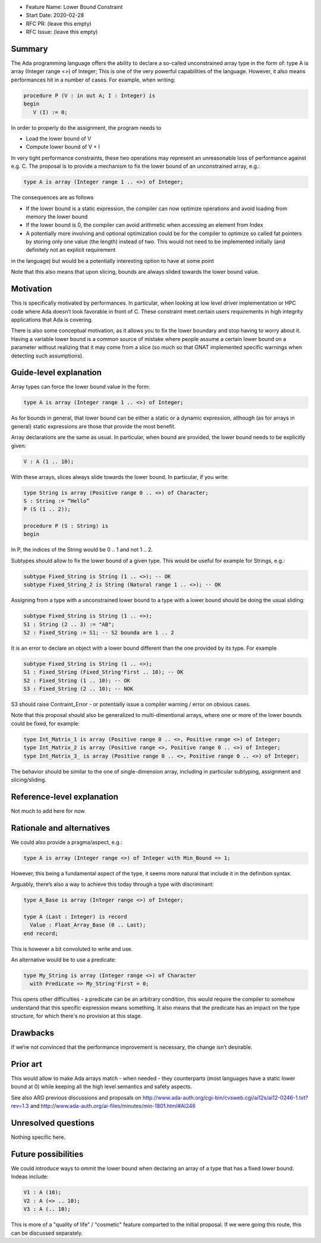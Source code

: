 - Feature Name: Lower Bound Constraint
- Start Date: 2020-02-28
- RFC PR: (leave this empty)
- RFC Issue: (leave this empty)

Summary
=======

The Ada programming language offers the ability to declare a so-called unconstrained array type in the form of:
type A is array (Integer range <>) of Integer;
This is one of the very powerful capabilities of the language. However, it also means performances hit in a number of cases. 
For example, when writing:

.. code-block:: ada

   procedure P (V : in out A; I : Integer) is
   begin
      V (I) := 0;
      
In order to properly do the assignment, the program needs to

- Load the lower bound of V
- Compute lower bound of V + I
 
In very tight performance constraints, these two operations may represent an unreasonable loss of performance against e.g. C. 
The proposal is to provide a mechanism to fix the lower bound of an unconstrained array, e.g.:

.. code-block:: ada

   type A is array (Integer range 1 .. <>) of Integer;

The consequences are as follows

- If the lower bound is a static expression, the compiler can now optimize operations and avoid loading from memory the lower bound
- If the lower bound is 0, the compiler can avoid arithmetic when accessing an element from Index
- A potentially more involving and optional optimization could be for the compiler to optimize so called fat pointers by storing only one value (the length) instead of two. This would not need to be implemented initially (and definitely not an explicit requirement
in the language) but would be a potentially interesting option to have at some point

Note that this also means that upon slicing, bounds are always slided towards the lower bound value.

Motivation
==========

This is specifically motivated by performances. In particular, when looking at low level driver implementation or HPC code where Ada 
doesn’t look favorable in front of C. These constraint meet certain users requirements in high integrity applications that Ada is
covering.

There is also some conceptual motivation, as it allows you to fix the lower boundary and stop having to worry about it. Having 
a variable lower bound is a common source of mistake where people assume a certain lower bound on a parameter without realizing that
it may come from a slice (so much so that GNAT implemented specific warnings when detecting such assumptions). 

Guide-level explanation
=======================

Array types can force the lower bound value in the form:

.. code-block:: ada

  type A is array (Integer range 1 .. <>) of Integer;
  
As for bounds in general, that lower bound can be either a static or a dynamic expression, although (as for arrays in general) static 
expressions are those that provide the most benefit.

Array declarations are the same as usual. In particular, when bound are provided, the lower bound needs to be explicitly given:

.. code-block:: ada

  V : A (1 .. 10);
  
With these arrays, slices always slide towards the lower bound. In particular, if you write:

.. code-block:: ada

  type String is array (Positive range 0 .. <>) of Character;
  S : String := “Hello”
  P (S (1 .. 2));
  
  procedure P (S : String) is
  begin

In P, the indices of the String would be 0 .. 1 and not 1 .. 2.

Subtypes should allow to fix the lower bound of a given type. This would be useful for example for Strings, e.g.:

.. code-block:: ada
  
  subtype Fixed_String is String (1 .. <>); -- OK  
  subtype Fixed_String_2 is String (Natural range 1 .. <>); -- OK   
  
Assigning from a type with a unconstrained lower bound to a type with a lower bound should be doing the usual sliding:

.. code-block:: ada
  
  subtype Fixed_String is String (1 .. <>);
  S1 : String (2 .. 3) := "AB";
  S2 : Fixed_String := S1; -- S2 bounda are 1 .. 2

It is an error to declare an object with a lower bound different than the one provided by its type. For example

.. code-block:: ada
  
  subtype Fixed_String is String (1 .. <>);
  S1 : Fixed_String (Fixed_String'First .. 10); -- OK
  S2 : Fixed_String (1 .. 10); -- OK
  S3 : Fixed_String (2 .. 10); -- NOK
  
S3 should raise Contraint_Error - or potentially issue a compiler warning / error on obvious cases. 

Note that this proposal should also be generalized to multi-dimentional arrays, where one or more of the lower bounds could be fixed, 
for example:

.. code-block:: ada

  type Int_Matrix_1 is array (Positive range 0 .. <>, Positive range <>) of Integer;
  type Int_Matrix_2 is array (Positive range <>, Positive range 0 .. <>) of Integer;
  type Int_Matrix_3_ is array (Positive range 0 .. <>, Positive range 0 .. <>) of Integer;

The behavior should be similar to the one of single-dimension array, including in particular subtyping, assignment and slicing/sliding.

Reference-level explanation
===========================

Not much to add here for now.

Rationale and alternatives
==========================

We could also provide a pragma/aspect, e.g.:

.. code-block:: ada

  type A is array (Integer range <>) of Integer with Min_Bound => 1;
  
However, this being a fundamental aspect of the type, it seems more natural that include it in the definition syntax.

Arguably, there’s also a way to achieve this today through a type with discriminant:

.. code-block:: ada

  type A_Base is array (Integer range <>) of Integer;
  
  type A (Last : Integer) is record
    Value : Float_Array_Base (0 .. Last);
  end record;
  
This is however a bit convoluted to write and use.

An alternative would be to use a predicate:

.. code-block:: ada

 type My_String is array (Integer range <>) of Character
   with Predicate => My_String'First = 0;

This opens other difficulties - a predicate can be an arbitrary condition, this would require the compiler to somehow understand that this specific expression means something. It also means that the predicate has an impact on the type structure, for which there's no provision at this stage. 

Drawbacks
=========

If we’re not convinced that the performance improvement is necessary, the change isn’t desirable.

Prior art
=========

This would allow to make Ada arrays match - when needed - they counterparts (most languages have a static lower bound at 0) while
keeping all the high level semantics and safety aspects.

See also ARG previous discussions and proposals on http://www.ada-auth.org/cgi-bin/cvsweb.cgi/ai12s/ai12-0246-1.txt?rev=1.3 and http://www.ada-auth.org/ai-files/minutes/min-1801.html#AI246

Unresolved questions
====================

Nothing specific here.

Future possibilities
====================

We could introduce ways to ommit the lower bound when declaring an array of a type that has a fixed lower bound. Indeas include:

.. code-block:: ada

  V1 : A (10);
  V2 : A (<> .. 10);
  V3 : A (.. 10);

This is more of a "quality of life" / "cosmetic" feature comparted to the initial proposal. If we were going this route, this can be discussed separately.
